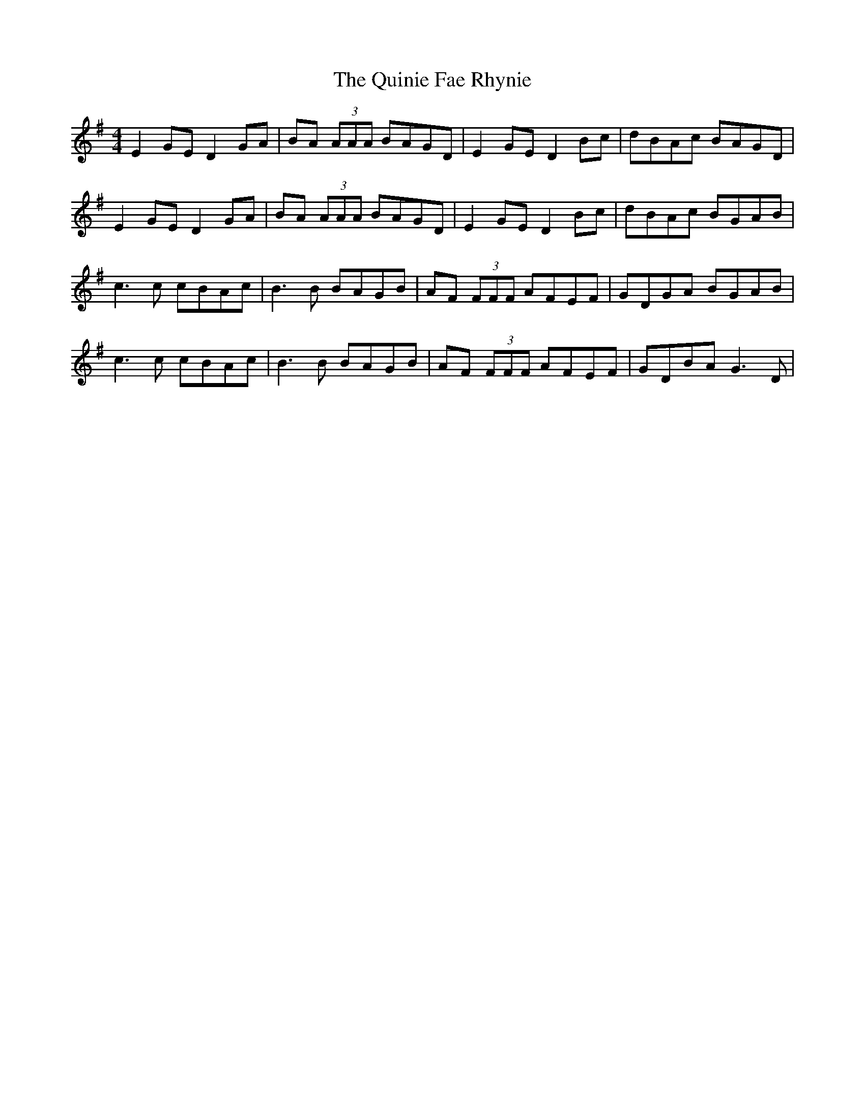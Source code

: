X: 33426
T: Quinie Fae Rhynie, The
R: reel
M: 4/4
K: Eminor
E2GE D2GA|BA (3AAA BAGD|E2GE D2Bc|dBAc BAGD|
E2GE D2GA|BA (3AAA BAGD|E2GE D2Bc|dBAc BGAB|
c3c cBAc|B3B BAGB|AF (3FFF AFEF|GDGA BGAB|
c3c cBAc|B3B BAGB|AF (3FFF AFEF|GDBA G3D|

